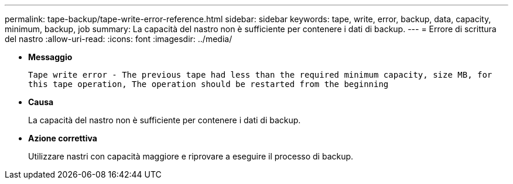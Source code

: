 ---
permalink: tape-backup/tape-write-error-reference.html 
sidebar: sidebar 
keywords: tape, write, error, backup, data, capacity, minimum, backup, job 
summary: La capacità del nastro non è sufficiente per contenere i dati di backup. 
---
= Errore di scrittura del nastro
:allow-uri-read: 
:icons: font
:imagesdir: ../media/


[role="lead"]
* *Messaggio*
+
`Tape write error - The previous tape had less than the required minimum capacity, size MB, for this tape operation, The operation should be restarted from the beginning`

* *Causa*
+
La capacità del nastro non è sufficiente per contenere i dati di backup.

* *Azione correttiva*
+
Utilizzare nastri con capacità maggiore e riprovare a eseguire il processo di backup.


